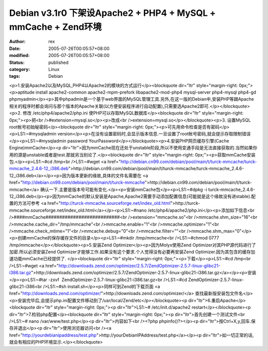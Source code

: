 
Debian v3.1r0 下架设Apache2 + PHP4 + MySQL + mmCache + Zend环境
####################################################################################################################


:author: rex
:date: 2005-07-26T00:05:57+08:00
:modified: 2005-07-26T00:05:57+08:00
:status: published
:category: Linux
:tags: Debian


<p>1.安装Apache2以及MySQL,PHP4以Apache2的模块的方式运行</p><blockquote dir="ltr" style="margin-right: 0px;"><p>aptitude install apache2-common apache2-mpm-prefork libapache2-mod-php4 mysql-server php4-mysql php4-gd phpmyadmin</p><p>其中phpadmin是一个基于web界面的MySQL管理工具.另外,在这一版的Debian中,安装PHP等跟Apache相关的程序时都会询问与那个版本的Apache关联(以方便安装程序进行自动配置),只需要选Apache2即可.</p></blockquote><p>2. 修改 /etc/php4/apache2/php.ini 使PHP可以存取MySQL数据库</p><blockquote dir="ltr" style="margin-right: 0px;"><p>把<br />#extension=mysql.so</p><p>改成<br />extension=mysql.so</p></blockquote><p>3. 设置MySQL root帐号初始秘密码</p><blockquote dir="ltr" style="margin-right: 0px;"><p>可先用命令检查是否有密码</p><p>LS1:~#mysqladmin version</p><p>在没有设置密码时,会显示版本信息.一旦设置了root帐号密码,就会提示存取限制错误</p><p>LS1:~#mysqladmin password YourPassword</p></blockquote><p>4.安装PHP网页缓存引擎(Cache Engine)mmCache</p><p dir="ltr">因为mmCache现在还处于unstable阶段,所以不使用变通手段是无法直接获取的.当然如果你用的源是unstable或者是test.那就另当别论了.</p><blockquote dir="ltr" style="margin-right: 0px;"><p>获取mmCache安装包.</p><p>LS1:~#cd /tmp<br />LS1:~#wget <a href="http://debian.cn99.com/debian/pool/main/t/turck-mmcache/turck-mmcache_2.4.6-12_i386.deb">http://debian.cn99.com/debian/pool/main/t/turck-mmcache/turck-mmcache_2.4.6-12_i386.deb</a></p><p>因为版本更新的缘故,具体的文件名需要在 <a href="http://debian.cn99.com/debian/pool/main/t/turck-mmcache">http://debian.cn99.com/debian/pool/main/t/turck-mmcache</a> 确认一下.主要是版本号可能有变化.</p><p>安装mmCache包</p><p>LS1:~#dpkg -i turck-mmcache_2.4.6-12_i386.deb</p><p>因为mmCache的默认安装是Apache,Apache2需要手动添加配置信息(可能就是这个缘故没有进stable).配置的方法可参考 <a href="http://turck-mmcache.sourceforge.net/index_old.html">http://turck-mmcache.sourceforge.net/index_old.html</a></p><p>LS1:~#nano /etc/php4/apache2/php.ini</p><p>添加如下信息<br />####mmCache###########################<br />extension="mmcache.so"<br />mmcache.shm_size="16"<br />mmcache.cache_dir="/tmp/mmcache"<br />mmcache.enable="1"<br />mmcache.optimizer="1"<br />mmcache.check_mtime="1"<br />mmcache.debug="0"<br />mmcache.filter=""<br />mmcache.shm_max="0"</p><p>创建mmCache的保存缓存文件的目录</p><p>LS1:~#mkdir /tmp/mmcache<br />LS1:~#chmod 0777 /tmp/mmcache</p></blockquote><p>5.安装Zend Optimizer</p><p>因为Molyx使用Zend Optimizer对其PHP源代码进行了加密.所以必须安装Zend Optimizer才能够工作.如果没有这个要求.个人觉得没有必要再安装Zend Optimizer.因为其包含的缓存加速功能mmCache已经提供了. </p><blockquote dir="ltr" style="margin-right: 0px;"><p>下载</p><p>LS1:~#cd /tmp<br />LS1:~#wget <a href="http://downloads.zend.com/optimizer/2.5.7/ZendOptimizer-2.5.7-linux-glibc21-i386.tar.gz">http://downloads.zend.com/optimizer/2.5.7/ZendOptimizer-2.5.7-linux-glibc21-i386.tar.gz</a></p><p>安装</p><p>LS1:~#tar -zxvf  ZendOptimizer-2.5.7-linux-glibc21-i386.tar.gz<br />LS1:~#cd ZendOptimizer-2.5.7-linux-glibc21-i386<br />LS1:~#sh install.sh</p><p>同样可到Zend的下载页面 <a href="http://downloads.zend.com/optimizer/">http://downloads.zend.com/optimizer/</a> 查找最新版安装包文件名</p><p>安装完毕后,会提示php.ini配置文件移动到了/usr/local/Zend/etc</p></blockquote><p dir="ltr">6.重启Apache</p><blockquote dir="ltr" style="margin-right: 0px;"><p dir="ltr">LS1:~# /etc/init.d/apache2 restart</p></blockquote><p dir="ltr">7.检验php配置</p><blockquote dir="ltr" style="margin-right: 0px;"><p dir="ltr">首先创建一个测试文件<br />LS1:~# nano /var/www/test.php</p><p dir="ltr">内容如下<br /><?php phpinfo()?></p><p dir="ltr">按Ctrl+X,y,回车.保存并退出</p><p dir="ltr">使用浏览器访问<br /><a href="http://yourdebianipaddress/test.php">http://yourDebianIPAddress/test.php</a></p><p dir="ltr">如一切正常的话,就会有相应的PHP环境显示.</p></blockquote>
